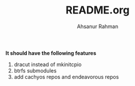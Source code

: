 #+TITLE: README.org
#+AUTHOR: Ahsanur Rahman
#+DESCRIPTION: A custom arch linux installer based on archinstall


*It should have the following features*
1. dracut instead of mkinitcpio
2. btrfs submodules
3. add cachyos repos and endeavorous repos
